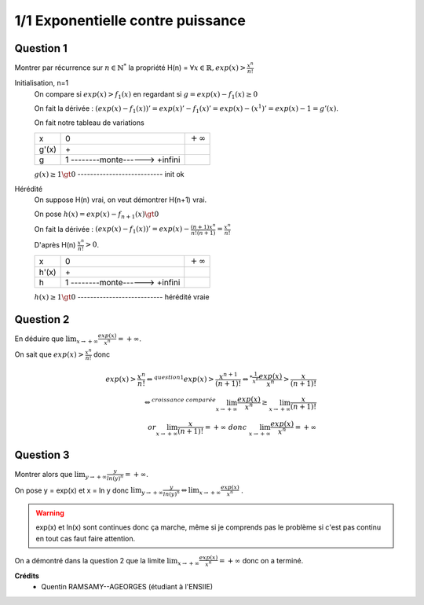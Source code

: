 =======================================
1/1 Exponentielle contre puissance
=======================================

.. image:: https://img.shields.io/badge/correction-vérifiée-green.svg?style=flat&amp;colorA=E1523D&amp;colorB=007D8A
   :alt: correction vérifiée

Question 1
-----------------

Montrer par récurrence sur :math:`n \in \mathbb{N}^*` la propriété H(n) =
:math:`\forall x \in \mathbb{R}, exp(x) > \frac{x^n}{n!}`

Initialisation, n=1
	On compare si :math:`exp(x) > f_1(x)` en regardant si :math:`g = exp(x) - f_1(x) \ge 0`

	On fait la dérivée : :math:`(exp(x) - f_1(x))' = exp(x)' -  f_1(x)' = exp(x) - (x^1)' = exp(x) - 1 = g'(x)`.

	On fait notre tableau de variations

	========== ================================ ===============
	x          0                                :math:`+\infty`
	g\'(x)		 \+
	g          1 --------monte------> +infini
	========== ================================ ===============

	:math:`g(x) \ge 1 \gt 0` --------------------------- init ok

Hérédité
	On suppose H(n) vrai, on veut démontrer H(n+1) vrai.

	On pose :math:`h(x) = exp(x) - f_{n+1}(x) \gt 0`

	On fait la dérivée : :math:`(exp(x) - f_1(x))' = exp(x) - \frac{(n+1)x^n}{n!(n+1)} = \frac{x^n}{n!}`

	D'après H(n) :math:`\frac{x^n}{n!} > 0`.

	========== ================================ ===============
	x          0                                :math:`+\infty`
	h\'(x)		 \+
	h          1 --------monte------> +infini
	========== ================================ ===============

	:math:`h(x) \ge 1 \gt 0` --------------------------- hérédité vraie

Question 2
-----------------

En déduire que :math:`\lim_{x \rightarrow +\infty } \frac{exp(x)}{x^n} = +\infty`.

On sait que :math:`exp(x) > \frac{x^{n}}{{n}!}` donc

.. math::

		exp(x) > \frac{x^{n}}{{n}!}
		\Leftrightarrow^{question 1}
		exp(x) > \frac{x^{n+1}}{{(n+1)}!}
		\Leftrightarrow^{*\frac{1}{x^n}}
		\frac{exp(x)}{x^n} > \frac{x}{{(n+1)}!} \\
		\Leftrightarrow^{croissance \ comparée}
		\lim_{x   \rightarrow +\infty} \frac{exp(x)}{x^n} \ge \lim_{x   \rightarrow +\infty} \frac{x}{{(n+1)}!}\\
		or \lim_{x   \rightarrow +\infty} \frac{x}{{(n+1)}!} = +\infty \ donc \
		\lim_{x   \rightarrow +\infty} \frac{exp(x)}{x^n} = +\infty

Question 3
-----------------

Montrer alors que :math:`\lim_{y \rightarrow +\infty } \frac{y}{ln (y)^n} = +\infty`.

On pose y = exp(x) et x = ln y donc
:math:`\lim_{y \rightarrow +\infty } \frac{y}{ln (y)^n} \Leftrightarrow \lim_{x \rightarrow +\infty } \frac{exp(x)}{x^n}`
.

.. warning::

	exp(x) et ln(x) sont continues donc ça marche, même si je comprends pas le problème si c'est pas continu
	en tout cas faut faire attention.

On a démontré dans la question 2 que la limite :math:`\lim_{x \rightarrow +\infty } \frac{exp(x)}{x^n} = +\infty`
donc on a terminé.

**Crédits**
	* Quentin RAMSAMY--AGEORGES (étudiant à l'ENSIIE)
